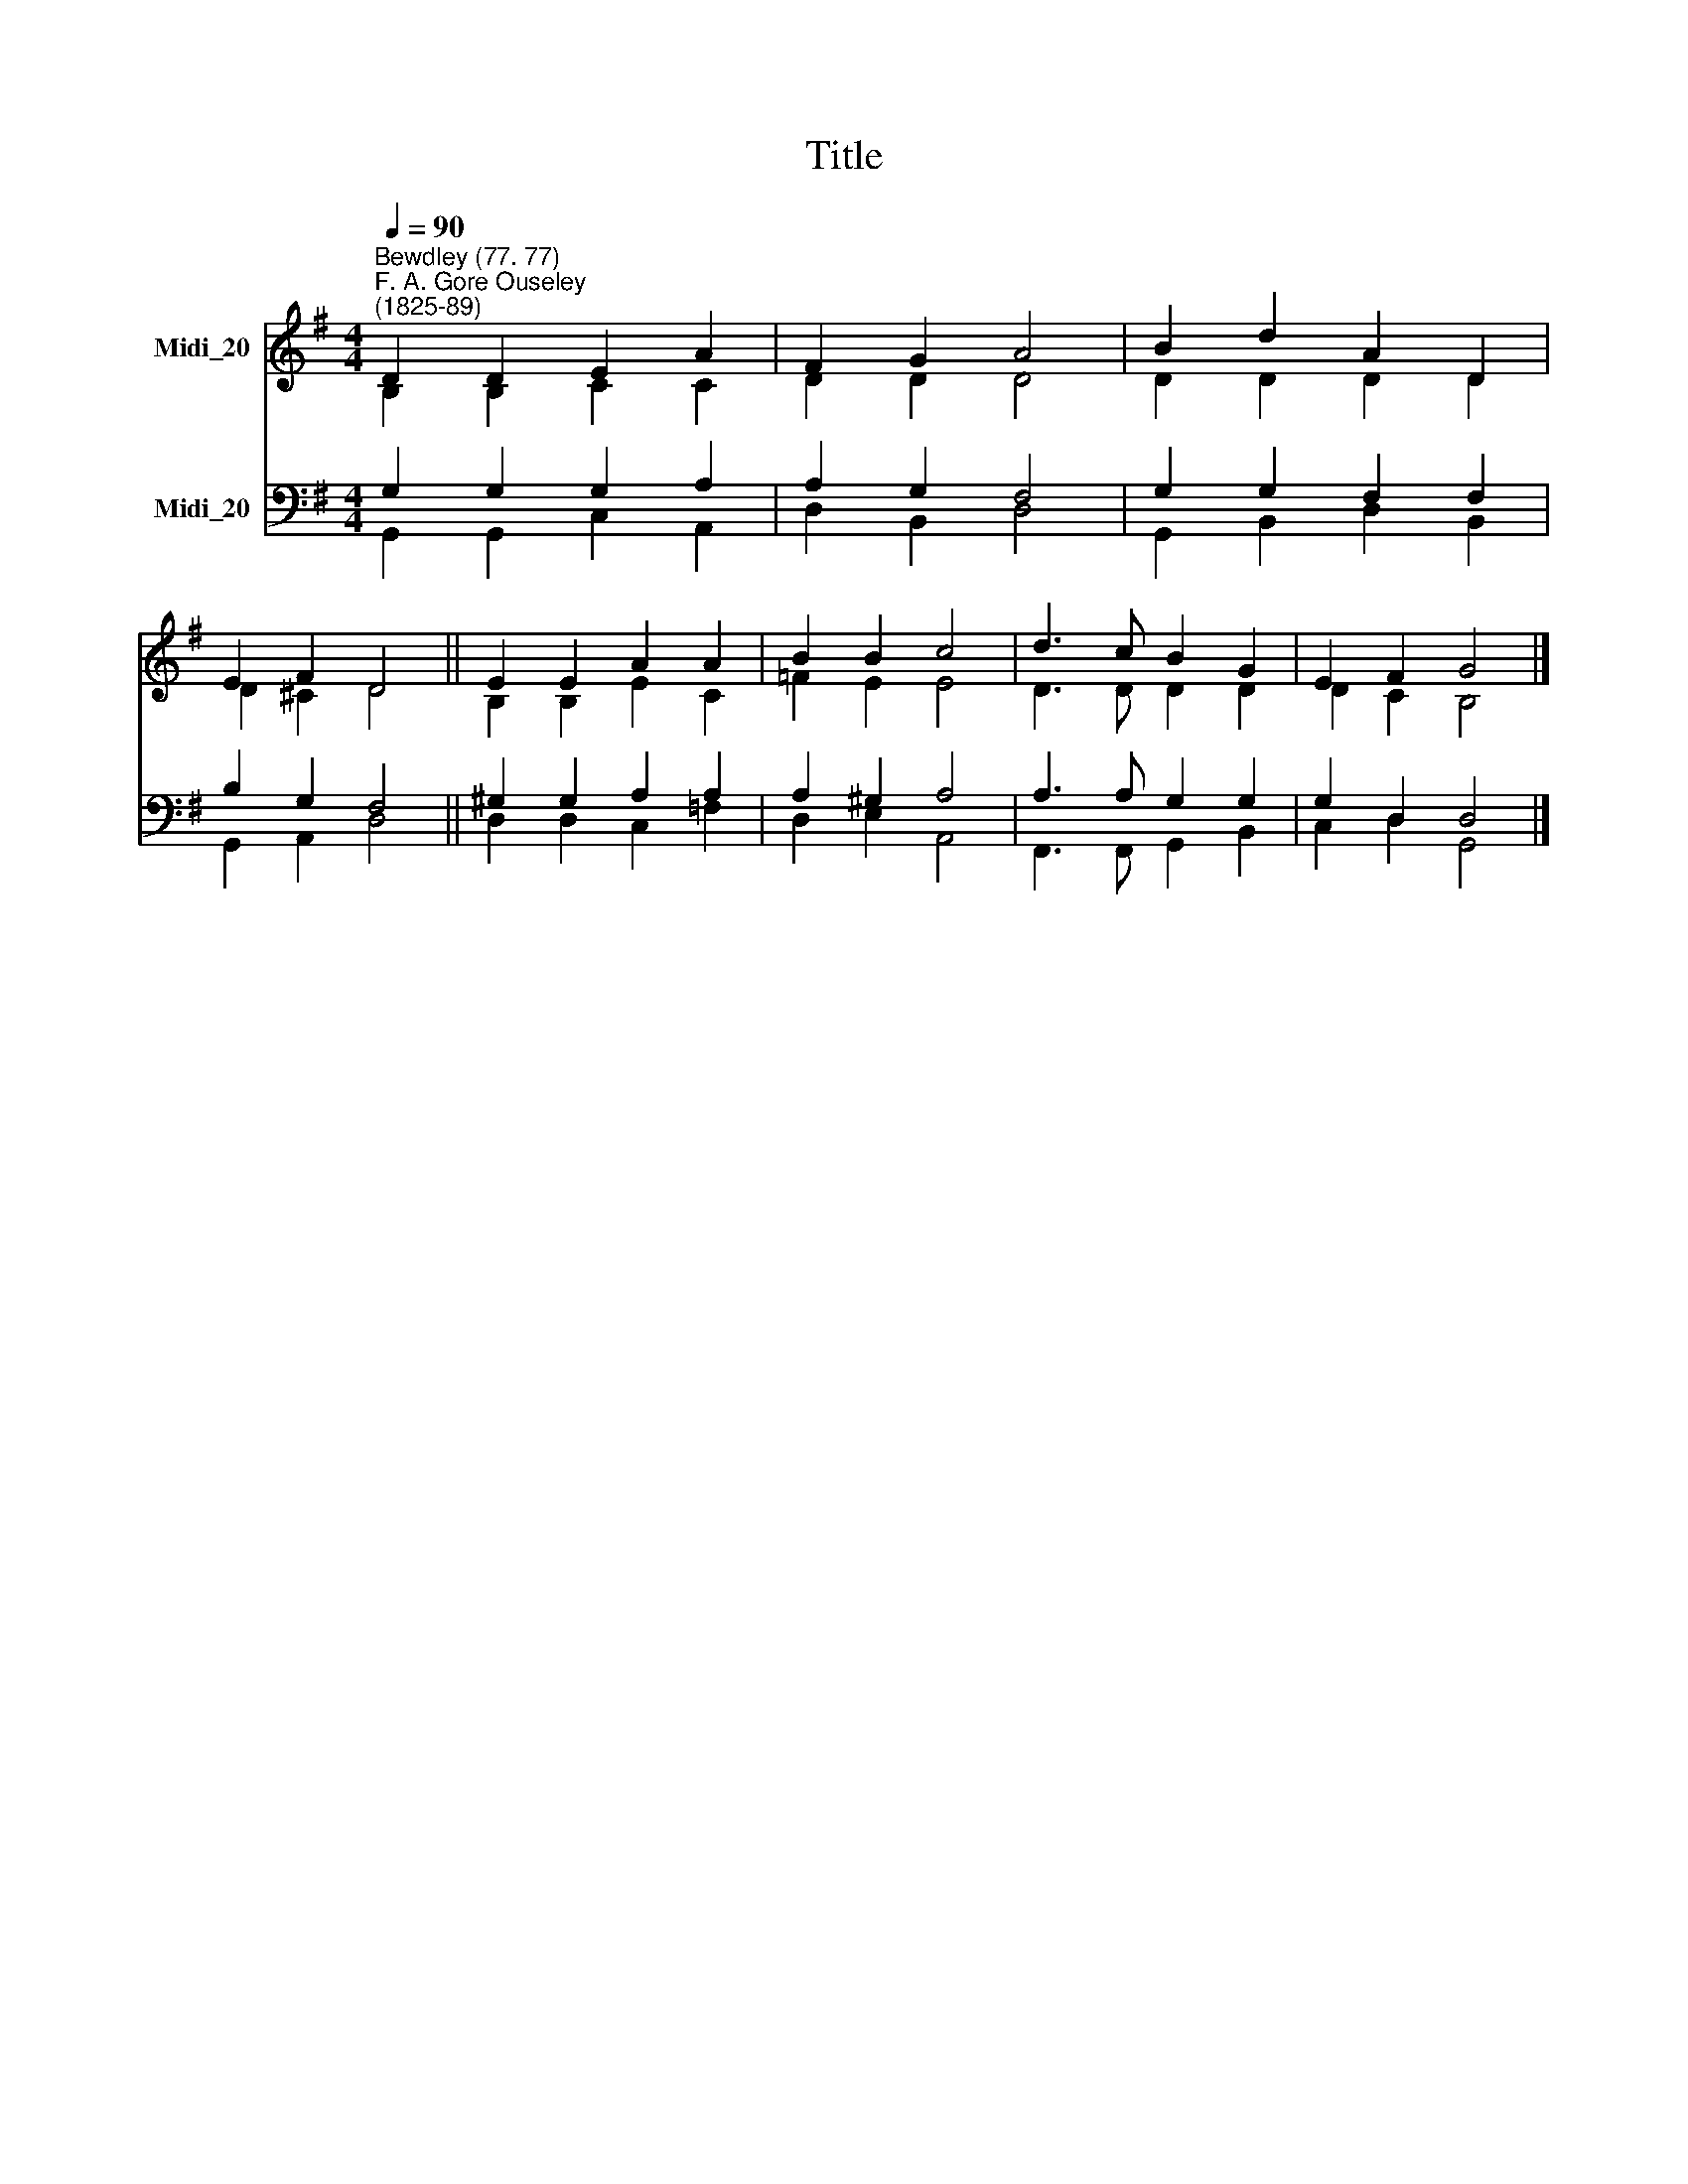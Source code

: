 X:1
T:Title
%%score ( 1 2 ) ( 3 4 )
L:1/8
Q:1/4=90
M:4/4
K:G
V:1 treble nm="Midi_20"
V:2 treble 
V:3 bass nm="Midi_20"
V:4 bass 
V:1
"^Bewdley (77. 77)""^F. A. Gore Ouseley\n(1825-89)" D2 D2 E2 A2 | F2 G2 A4 | B2 d2 A2 D2 | %3
 E2 F2 D4 || E2 E2 A2 A2 | B2 B2 c4 | d3 c B2 G2 | E2 F2 G4 |] %8
V:2
 B,2 B,2 C2 C2 | D2 D2 D4 | D2 D2 D2 D2 | D2 ^C2 D4 || B,2 B,2 E2 C2 | =F2 E2 E4 | D3 D D2 D2 | %7
 D2 C2 B,4 |] %8
V:3
 G,2 G,2 G,2 A,2 | A,2 G,2 F,4 | G,2 G,2 F,2 F,2 | B,2 G,2 F,4 || ^G,2 G,2 A,2 A,2 | A,2 ^G,2 A,4 | %6
 A,3 A, G,2 G,2 | G,2 D,2 D,4 |] %8
V:4
 G,,2 G,,2 C,2 A,,2 | D,2 B,,2 D,4 | G,,2 B,,2 D,2 B,,2 | G,,2 A,,2 D,4 || D,2 D,2 C,2 =F,2 | %5
 D,2 E,2 A,,4 | F,,3 F,, G,,2 B,,2 | C,2 D,2 G,,4 |] %8

